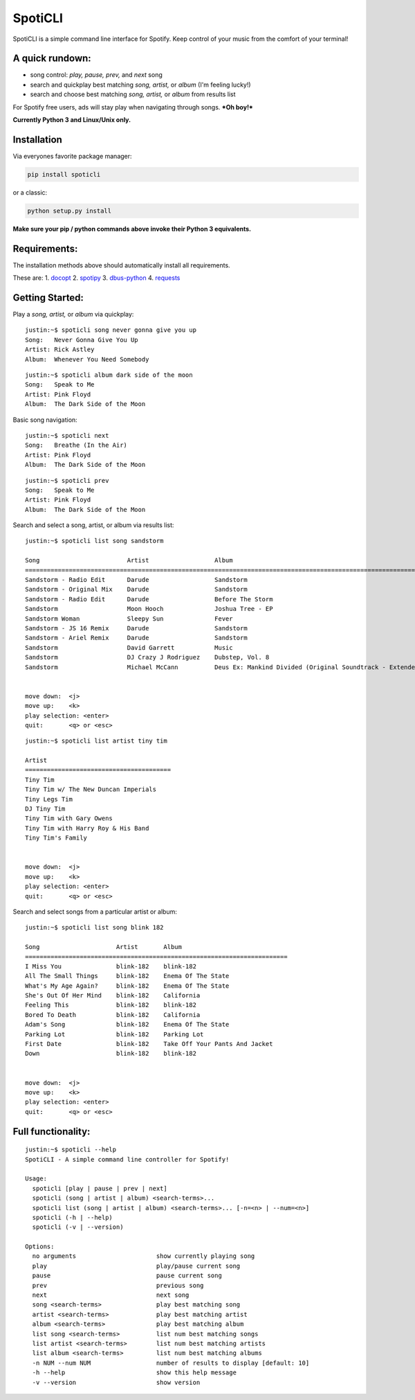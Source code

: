 SpotiCLI
========

SpotiCLI is a simple command line interface for Spotify. Keep control of
your music from the comfort of your terminal!

A quick rundown:
~~~~~~~~~~~~~~~~

-  song control: *play, pause, prev,* and *next* song
-  search and quickplay best matching *song, artist,* or *album* (I'm
   feeling lucky!)
-  search and choose best matching *song, artist,* or *album* from
   results list

For Spotify free users, ads will stay play when navigating through
songs. ***Oh boy!***

**Currently Python 3 and Linux/Unix only.**

Installation
~~~~~~~~~~~~

Via everyones favorite package manager:

.. code:: python

    pip install spoticli

or a classic:

.. code:: python

    python setup.py install

**Make sure your pip / python commands above invoke their Python 3
equivalents.**

Requirements:
~~~~~~~~~~~~~

The installation methods above should automatically install all
requirements.

These are: 1. `docopt <https://github.com/docopt/docopt>`__ 2.
`spotipy <https://github.com/plamere/spotipy>`__ 3.
`dbus-python <https://pypi.python.org/pypi/dbus-python/>`__ 4.
`requests <https://github.com/kennethreitz/requests>`__

Getting Started:
~~~~~~~~~~~~~~~~

Play a *song, artist,* or *album* via quickplay:

::

    justin:~$ spoticli song never gonna give you up
    Song:   Never Gonna Give You Up
    Artist: Rick Astley
    Album:  Whenever You Need Somebody

::

    justin:~$ spoticli album dark side of the moon
    Song:   Speak to Me
    Artist: Pink Floyd
    Album:  The Dark Side of the Moon

Basic song navigation:

::

    justin:~$ spoticli next
    Song:   Breathe (In the Air)
    Artist: Pink Floyd
    Album:  The Dark Side of the Moon

::

    justin:~$ spoticli prev
    Song:   Speak to Me
    Artist: Pink Floyd
    Album:  The Dark Side of the Moon

Search and select a song, artist, or album via results list:

::

    justin:~$ spoticli list song sandstorm

    Song                        Artist                  Album                                                                
    =========================================================================================================================
    Sandstorm - Radio Edit      Darude                  Sandstorm                                                            
    Sandstorm - Original Mix    Darude                  Sandstorm                                                            
    Sandstorm - Radio Edit      Darude                  Before The Storm                                                     
    Sandstorm                   Moon Hooch              Joshua Tree - EP                                                     
    Sandstorm Woman             Sleepy Sun              Fever                                                                
    Sandstorm - JS 16 Remix     Darude                  Sandstorm                                                            
    Sandstorm - Ariel Remix     Darude                  Sandstorm                                                            
    Sandstorm                   David Garrett           Music                                                                
    Sandstorm                   DJ Crazy J Rodriguez    Dubstep, Vol. 8                                                      
    Sandstorm                   Michael McCann          Deus Ex: Mankind Divided (Original Soundtrack - Extended Edition)    


    move down:  <j>
    move up:    <k>
    play selection: <enter>
    quit:       <q> or <esc>

::

    justin:~$ spoticli list artist tiny tim

    Artist                                  
    ========================================
    Tiny Tim                                
    Tiny Tim w/ The New Duncan Imperials    
    Tiny Legs Tim                           
    DJ Tiny Tim                             
    Tiny Tim with Gary Owens                
    Tiny Tim with Harry Roy & His Band      
    Tiny Tim's Family                       


    move down:  <j>
    move up:    <k>
    play selection: <enter>
    quit:       <q> or <esc>

Search and select songs from a particular artist or album:

::

    justin:~$ spoticli list song blink 182

    Song                     Artist       Album                             
    ========================================================================
    I Miss You               blink-182    blink-182                         
    All The Small Things     blink-182    Enema Of The State                
    What's My Age Again?     blink-182    Enema Of The State                
    She's Out Of Her Mind    blink-182    California                        
    Feeling This             blink-182    blink-182                         
    Bored To Death           blink-182    California                        
    Adam's Song              blink-182    Enema Of The State                
    Parking Lot              blink-182    Parking Lot                       
    First Date               blink-182    Take Off Your Pants And Jacket    
    Down                     blink-182    blink-182                         


    move down:  <j>
    move up:    <k>
    play selection: <enter>
    quit:       <q> or <esc>

Full functionality:
~~~~~~~~~~~~~~~~~~~

::

    justin:~$ spoticli --help
    SpotiCLI - A simple command line controller for Spotify!

    Usage:
      spoticli [play | pause | prev | next]
      spoticli (song | artist | album) <search-terms>...
      spoticli list (song | artist | album) <search-terms>... [-n=<n> | --num=<n>]
      spoticli (-h | --help)
      spoticli (-v | --version)

    Options:
      no arguments                      show currently playing song
      play                              play/pause current song
      pause                             pause current song
      prev                              previous song
      next                              next song
      song <search-terms>               play best matching song
      artist <search-terms>             play best matching artist
      album <search-terms>              play best matching album
      list song <search-terms>          list num best matching songs
      list artist <search-terms>        list num best matching artists
      list album <search-terms>         list num best matching albums
      -n NUM --num NUM                  number of results to display [default: 10]
      -h --help                         show this help message
      -v --version                      show version
